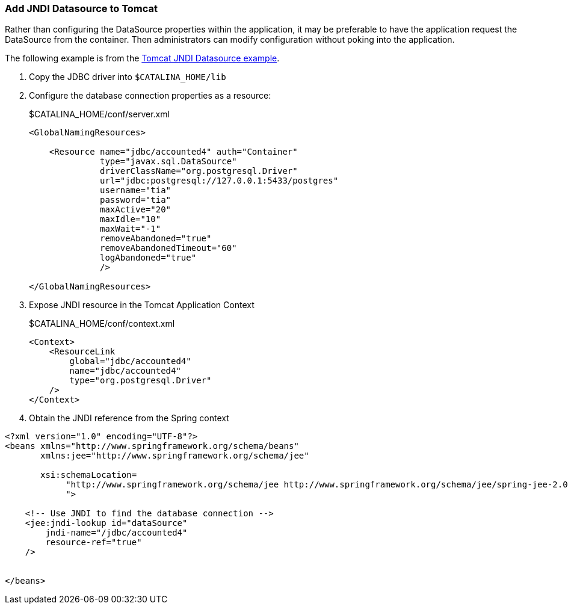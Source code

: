 === Add JNDI Datasource to Tomcat

Rather than configuring the DataSource properties within the application, it may be preferable to have the application request the DataSource from the container. Then administrators can modify configuration without poking into the application.

The following example is from the http://tomcat.apache.org/tomcat-6.0-doc/jndi-datasource-examples-howto.html[Tomcat JNDI Datasource example].

. Copy the JDBC driver into `$CATALINA_HOME/lib`

. Configure the database connection properties as a resource:
+
.$CATALINA_HOME/conf/server.xml
[source,xml]
----
<GlobalNamingResources>

    <Resource name="jdbc/accounted4" auth="Container"
              type="javax.sql.DataSource"
              driverClassName="org.postgresql.Driver"
              url="jdbc:postgresql://127.0.0.1:5433/postgres"
              username="tia"
              password="tia"
              maxActive="20"
              maxIdle="10"
              maxWait="-1"
              removeAbandoned="true"
              removeAbandonedTimeout="60"
              logAbandoned="true"
              />
          
</GlobalNamingResources>
----

. Expose JNDI resource in the Tomcat Application Context
+
.$CATALINA_HOME/conf/context.xml
[source,xml]
----
<Context>
    <ResourceLink
        global="jdbc/accounted4"
        name="jdbc/accounted4"
        type="org.postgresql.Driver"
    />
</Context>
----
+
. Obtain the JNDI reference from the Spring context

[source,xml]
----
<?xml version="1.0" encoding="UTF-8"?>
<beans xmlns="http://www.springframework.org/schema/beans"
       xmlns:jee="http://www.springframework.org/schema/jee"
       
       xsi:schemaLocation=
            "http://www.springframework.org/schema/jee http://www.springframework.org/schema/jee/spring-jee-2.0.xsd
            ">
    
    <!-- Use JNDI to find the database connection -->
    <jee:jndi-lookup id="dataSource" 
        jndi-name="/jdbc/accounted4"
        resource-ref="true"
    />

    
</beans>
----
